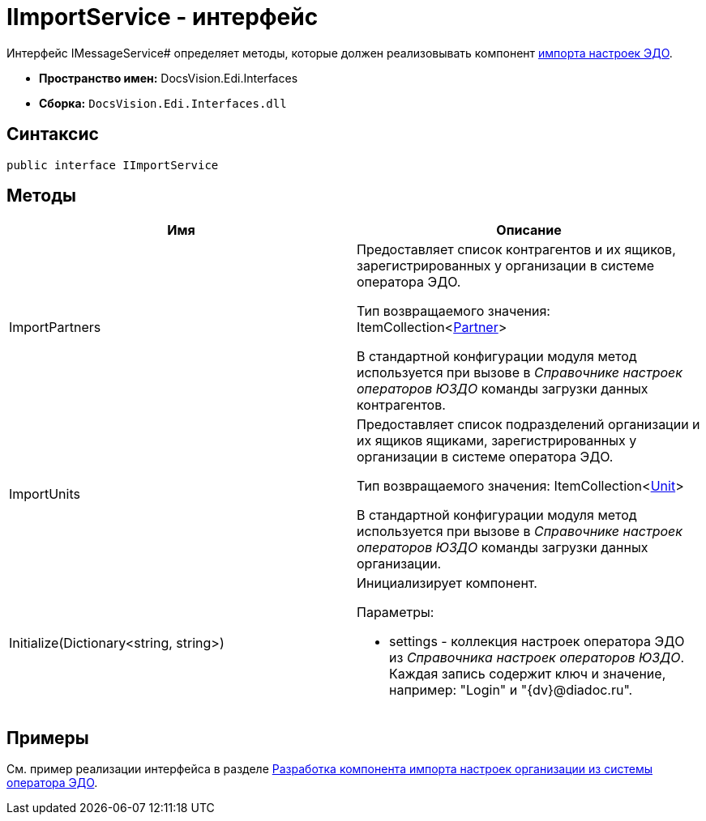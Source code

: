 = IImportService - интерфейс

Интерфейс IMessageService# определяет методы, которые должен реализовывать компонент xref:import-config.adoc[импорта настроек ЭДО].

* *Пространство имен:* DocsVision.Edi.Interfaces
* *Сборка:* `DocsVision.Edi.Interfaces.dll`

== Синтаксис

[source,csharp]
----
public interface IImportService
----

== Методы

[cols=",",options="header",]
|===
|Имя |Описание
|ImportPartners a|
Предоставляет список контрагентов и их ящиков, зарегистрированных у организации в системе оператора ЭДО.

Тип возвращаемого значения: ItemCollection<xref:Partner.adoc[Partner]>

В стандартной конфигурации модуля метод используется при вызове в _Справочнике настроек операторов ЮЗДО_ команды загрузки данных контрагентов.

|ImportUnits a|
Предоставляет список подразделений организации и их ящиков ящиками, зарегистрированных у организации в системе оператора ЭДО.

Тип возвращаемого значения: ItemCollection<xref:Unit.adoc[Unit]>

В стандартной конфигурации модуля метод используется при вызове в _Справочнике настроек операторов ЮЗДО_ команды загрузки данных организации.

|Initialize(Dictionary<string, string>) a|
Инициализирует компонент.

Параметры:

* settings - коллекция настроек оператора ЭДО из _Справочника настроек операторов ЮЗДО_. Каждая запись содержит ключ и значение, например: "Login" и "{dv}@diadoc.ru".

|===

== Примеры

См. пример реализации интерфейса в разделе xref:import-config.adoc[Разработка компонента импорта настроек организации из системы оператора ЭДО].
